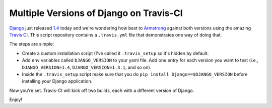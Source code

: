 Multiple Versions of Django on Travis-CI
========================================
`Django`_ just released `1.4`_ today and we're wondering how best to
`Armstrong`_ against both versions using the amazing `Travis CI`_.  This script
repository contains a ``.travis.yml`` file that demonstrates one way of doing
that.

The steps are simple:

* Create a custom installation script (I've called it ``.travis_setup`` so it's
  hidden by default.
* Add ``env`` variables called ``DJANGO_VERSION`` to your yaml file.  Add one
  entry for each version you want to test (i.e., ``DJANGO_VERSION=1.4``,
  ``DJANGO_VERSION=1.3.1``, and so on).
* Inside the ``.travis_setup`` script make sure that you do ``pip install
  Django==$DJANGO_VERSION`` before installing your Django application.

Now you're set.  Travis-CI will kick off two builds, each with a different
version of Django.

Enjoy!

.. _Django: https://www.djangoproject.com/
.. _1.4: https://www.djangoproject.com/weblog/2012/mar/23/14/
.. _Armstrong: http://www.armstrongcms.org/
.. _Travis CI: http://travis-ci.org/

